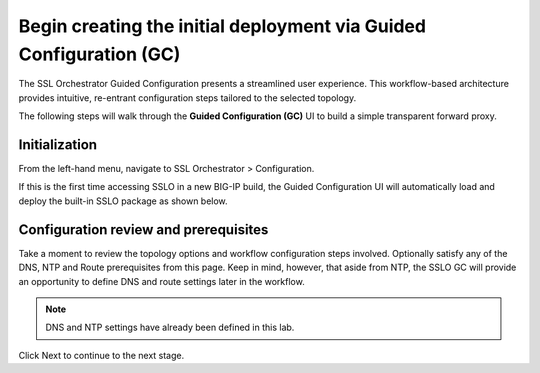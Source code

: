 .. role:: red
.. role:: bred

Begin creating the initial deployment via Guided Configuration (GC)
========================================================================================

The SSL Orchestrator Guided Configuration presents a streamlined user experience. This workflow-based architecture provides
intuitive, re-entrant configuration steps tailored to the selected
topology.

The following steps will walk through the **Guided Configuration (GC)** UI to build a
simple transparent forward proxy.


Initialization
------------------
From the left-hand menu, navigate to
:red:`SSL Orchestrator > Configuration`. 

.. image:: ../images/gcstart.png
   :align: center

If this is the first
time accessing SSLO in a new BIG-IP build, the Guided Configuration UI will
automatically load and deploy the built-in SSLO package as shown below.

.. image:: ../images/module1-1.png
   :align: center


Configuration review and prerequisites
-------------------------------------------

Take a moment to review the topology options and workflow configuration steps
involved. Optionally satisfy any of the :red:`DNS, NTP and Route` prerequisites
from this page. Keep in mind, however, that aside from NTP, the SSLO GC will
provide an opportunity to define DNS and route settings later in the workflow.

.. NOTE::
   DNS and NTP settings have already been defined in this lab.

.. image:: ../images/module1-2.png
   :align: center

Click :red:`Next` to continue to the next stage.